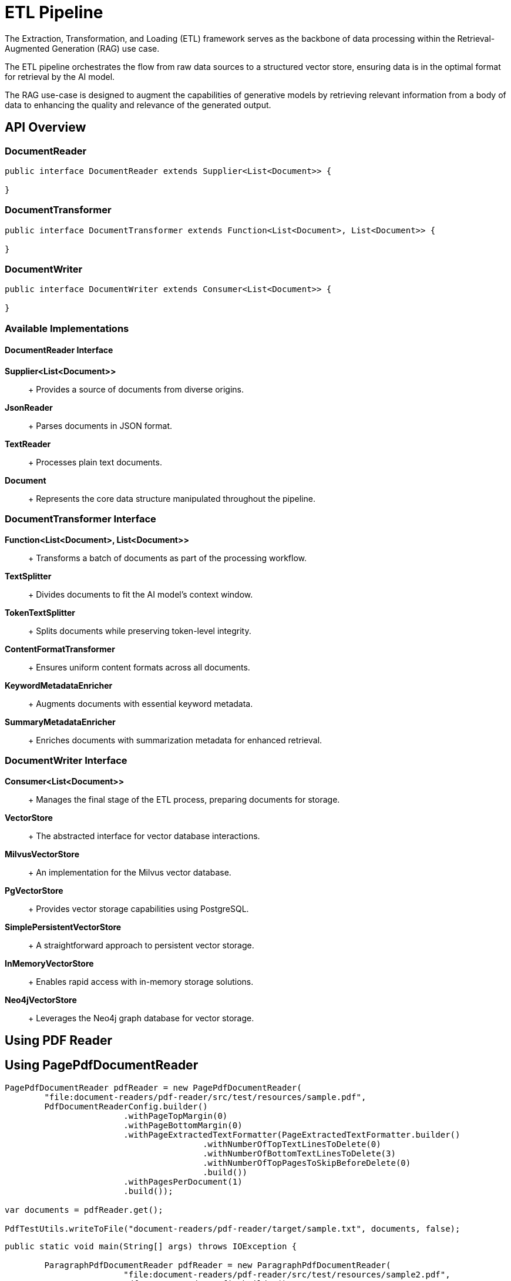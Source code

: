 = ETL Pipeline

The Extraction, Transformation, and Loading (ETL) framework serves as the backbone of data processing within the Retrieval-Augmented Generation (RAG) use case.

The ETL pipeline orchestrates the flow from raw data sources to a structured vector store, ensuring data is in the optimal format for retrieval by the AI model.

The RAG use-case is designed to augment the capabilities of generative models by retrieving relevant information from a body of data to enhancing the quality and relevance of the generated output.


== API Overview

=== DocumentReader

```java
public interface DocumentReader extends Supplier<List<Document>> {

}
```

=== DocumentTransformer

```java
public interface DocumentTransformer extends Function<List<Document>, List<Document>> {

}
```

=== DocumentWriter

```java
public interface DocumentWriter extends Consumer<List<Document>> {

}
```

=== Available Implementations

==== DocumentReader Interface

*Supplier<List<Document>>*::
+ Provides a source of documents from diverse origins.

*JsonReader*::
+ Parses documents in JSON format.

*TextReader*::
+ Processes plain text documents.

*Document*::
+ Represents the core data structure manipulated throughout the pipeline.


=== DocumentTransformer Interface

*Function<List<Document>, List<Document>>*::
+ Transforms a batch of documents as part of the processing workflow.

*TextSplitter*::
+ Divides documents to fit the AI model's context window.

*TokenTextSplitter*::
+ Splits documents while preserving token-level integrity.

*ContentFormatTransformer*::
+ Ensures uniform content formats across all documents.

*KeywordMetadataEnricher*::
+ Augments documents with essential keyword metadata.

*SummaryMetadataEnricher*::
+ Enriches documents with summarization metadata for enhanced retrieval.

=== DocumentWriter Interface

*Consumer<List<Document>>*::
+ Manages the final stage of the ETL process, preparing documents for storage.

*VectorStore*::
+ The abstracted interface for vector database interactions.

*MilvusVectorStore*::
+ An implementation for the Milvus vector database.

*PgVectorStore*::
+ Provides vector storage capabilities using PostgreSQL.

*SimplePersistentVectorStore*::
+ A straightforward approach to persistent vector storage.

*InMemoryVectorStore*::
+ Enables rapid access with in-memory storage solutions.

*Neo4jVectorStore*::
+ Leverages the Neo4j graph database for vector storage.

== Using PDF Reader


== Using PagePdfDocumentReader

[source,java]
----
PagePdfDocumentReader pdfReader = new PagePdfDocumentReader(
	"file:document-readers/pdf-reader/src/test/resources/sample.pdf",
	PdfDocumentReaderConfig.builder()
			.withPageTopMargin(0)
			.withPageBottomMargin(0)
			.withPageExtractedTextFormatter(PageExtractedTextFormatter.builder()
					.withNumberOfTopTextLinesToDelete(0)
					.withNumberOfBottomTextLinesToDelete(3)
					.withNumberOfTopPagesToSkipBeforeDelete(0)
					.build())
			.withPagesPerDocument(1)
			.build());

var documents = pdfReader.get();

PdfTestUtils.writeToFile("document-readers/pdf-reader/target/sample.txt", documents, false);
----

[source,java]
----
public static void main(String[] args) throws IOException {

	ParagraphPdfDocumentReader pdfReader = new ParagraphPdfDocumentReader(
			"file:document-readers/pdf-reader/src/test/resources/sample2.pdf",
			PdfDocumentReaderConfig.builder()
					// .withPageBottomMargin(15)
					// .withReversedParagraphPosition(true)
					// .withTextLeftAlignment(true)
					.build());
	// ParagraphPdfDocumentReader pdfReader = new ParagraphPdfDocumentReader(
	// "file:document-readers/pdf-reader/src/test/resources/spring-framework.pdf",
	// PdfDocumentReaderConfig.builder()
	// .withPageBottomMargin(15)
	// .withReversedParagraphPosition(true)
	// // .withTextLeftAlignment(true)
	// .build());

	// PdfDocumentReader pdfReader = new
	// PdfDocumentReader("file:document-readers/pdf-reader/src/test/resources/uber-k-10.pdf",
	// PdfDocumentReaderConfig.builder().withPageTopMargin(80).withPageBottomMargin(60).build());

	var documents = pdfReader.get();

	writeToFile("document-readers/pdf-reader/target/sample2.txt", documents, true);
	System.out.println(documents.size());

}
----
